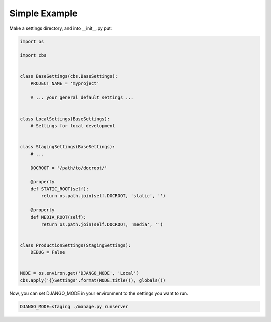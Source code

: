 
Simple Example
==============

Make a settings directory, and into __init__.py put:

.. code-block:: python

    import os

    import cbs


    class BaseSettings(cbs.BaseSettings):
        PROJECT_NAME = 'myproject'

        # ... your general default settings ...


    class LocalSettings(BaseSettings):
        # Settings for local development


    class StagingSettings(BaseSettings):
        # ...

        DOCROOT = '/path/to/docroot/'

        @property
        def STATIC_ROOT(self):
            return os.path.join(self.DOCROOT, 'static', '')

        @property
        def MEDIA_ROOT(self):
            return os.path.join(self.DOCROOT, 'media', '')


    class ProductionSettings(StagingSettings):
        DEBUG = False


    MODE = os.environ.get('DJANGO_MODE', 'Local')
    cbs.apply('{}Settings'.format(MODE.title()), globals())

Now, you can set DJANGO_MODE in your environment to the settings you want to run.

.. code-block:: sh

    DJANGO_MODE=staging ./manage.py runserver

